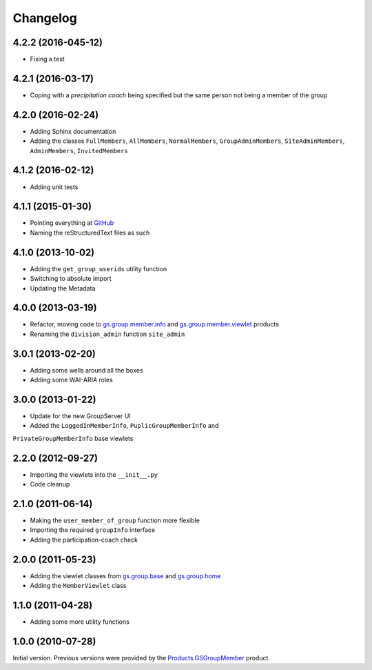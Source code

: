 Changelog
=========

4.2.2 (2016-045-12)
-------------------

* Fixing a test

4.2.1 (2016-03-17)
------------------

* Coping with a *precipitation coach* being specified but the
  same person not being a member of the group

4.2.0 (2016-02-24)
------------------

* Adding Sphinx documentation
* Adding the classes ``FullMembers``, ``AllMembers``,
  ``NormalMembers``, ``GroupAdminMembers``, ``SiteAdminMembers``,
  ``AdminMembers``, ``InvitedMembers``

4.1.2 (2016-02-12)
------------------

* Adding unit tests

4.1.1 (2015-01-30)
------------------

* Pointing everything at GitHub_
* Naming the reStructuredText files as such

.. _GitHub: https://github.com/groupserver/gs.group.member.base

4.1.0 (2013-10-02)
------------------

* Adding the ``get_group_userids`` utility function
* Switching to absolute import
* Updating the Metadata

4.0.0 (2013-03-19)
------------------

* Refactor, moving code to `gs.group.member.info`_ and
  `gs.group.member.viewlet`_ products
* Renaming the ``division_admin`` function ``site_admin``

.. _gs.group.member.info:
   https://github.com/groupserver/gs.group.member.info
.. _gs.group.member.viewlet:
   https://github.com/groupserver/gs.group.member.viewlet


3.0.1 (2013-02-20)
------------------

* Adding some wells around all the boxes
* Adding some WAI-ARIA roles

3.0.0 (2013-01-22)
------------------

* Update for the new GroupServer UI
* Added the ``LoggedInMemberInfo``, ``PuplicGroupMemberInfo`` and
``PrivateGroupMemberInfo`` base viewlets

2.2.0 (2012-09-27)
------------------

* Importing the viewlets into the ``__init__.py``
* Code cleanup

2.1.0 (2011-06-14)
------------------

* Making the ``user_member_of_group`` function more flexible
* Importing the required ``groupInfo`` interface
* Adding the participation-coach check

2.0.0 (2011-05-23)
------------------

* Adding the viewlet classes from `gs.group.base`_ and `gs.group.home`_
* Adding the ``MemberViewlet`` class

.. _gs.group.base: https://github.com/groupserver/gs.group.base
.. _gs.group.home: https://github.com/groupserver/gs.group.home


1.1.0 (2011-04-28)
------------------

* Adding some more utility functions

1.0.0 (2010-07-28)
------------------

Initial version. Previous versions were provided by the
`Products.GSGroupMember`_ product.

.. _Products.GSGroupMember:
   https://github.com/groupserver/Products.GSGroupMember

..  LocalWords:  Changelog viewlets WAI GitHub reStructuredText
